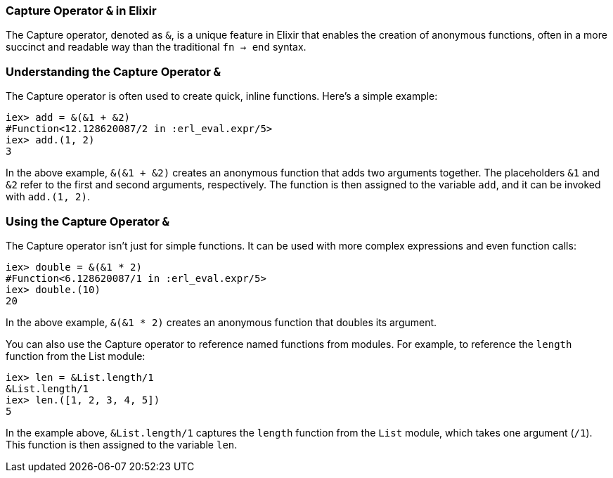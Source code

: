 [[capture-operator]]
=== Capture Operator `&` in Elixir
indexterm:[Elixir, Operators, Capture]

The Capture operator, denoted as `&`, is a unique feature in Elixir that enables the creation of anonymous functions, often in a more succinct and readable way than the traditional `fn -> end` syntax.

=== Understanding the Capture Operator `&` 
indexterm:[Elixir, Operators, Capture, Basics]

The Capture operator is often used to create quick, inline functions. Here's a simple example:

[source,elixir]
----
iex> add = &(&1 + &2)
#Function<12.128620087/2 in :erl_eval.expr/5>
iex> add.(1, 2)
3
----

In the above example, `&(&1 + &2)` creates an anonymous function that adds two arguments together. The placeholders `&1` and `&2` refer to the first and second arguments, respectively. The function is then assigned to the variable `add`, and it can be invoked with `add.(1, 2)`.

=== Using the Capture Operator `&`
indexterm:[Elixir, Operators, Capture, Usage]

The Capture operator isn't just for simple functions. It can be used with more complex expressions and even function calls:

[source,elixir]
----
iex> double = &(&1 * 2)
#Function<6.128620087/1 in :erl_eval.expr/5>
iex> double.(10)
20
----

In the above example, `&(&1 * 2)` creates an anonymous function that doubles its argument.

You can also use the Capture operator to reference named functions from modules. For example, to reference the `length` function from the List module:

[source,elixir]
----
iex> len = &List.length/1
&List.length/1
iex> len.([1, 2, 3, 4, 5])
5
----

In the example above, `&List.length/1` captures the `length` function from the `List` module, which takes one argument (`/1`). This function is then assigned to the variable `len`.

